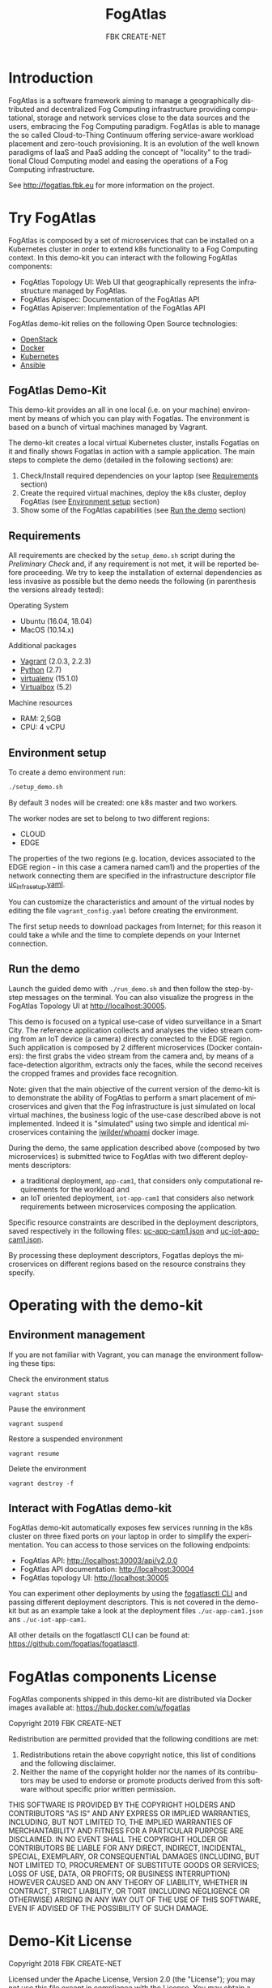 #+OPTIONS: ':nil *:t -:t ::t <:t H:3 \n:nil ^:t arch:headline
#+OPTIONS: author:t broken-links:nil c:nil creator:nil
#+OPTIONS: d:(not "LOGBOOK") date:t e:t email:nil f:t inline:t num:nil
#+OPTIONS: p:nil pri:nil prop:nil stat:t tags:t tasks:t tex:t
#+OPTIONS: timestamp:t title:t toc:t todo:t |:t
#+TITLE: FogAtlas
#+AUTHOR: FBK CREATE-NET
#+LANGUAGE: en
#+SELECT_TAGS: export
#+EXCLUDE_TAGS: noexport
#+CREATOR: Emacs 25.1.1 (Org mode 9.0.5)

* Introduction
  FogAtlas is a software framework aiming to manage a geographically distributed and decentralized Fog Computing infrastructure providing computational, storage and network services close to the data sources and the users, embracing the Fog Computing paradigm. FogAtlas is able to manage the so called Cloud-to-Thing Continuum offering service-aware workload placement and zero-touch provisioning. It is an evolution of the well known paradigms of IaaS and PaaS adding the concept of "locality" to the traditional Cloud Computing model and easing the operations of a Fog Computing infrastructure.

  See [[http://fogatlas.fbk.eu][http://fogatlas.fbk.eu]] for more information on the project.
* Try FogAtlas
  FogAtlas is composed by a set of microservices that can be installed on a Kubernetes cluster in order to extend k8s functionality to a Fog Computing
  context. In this demo-kit you can interact with the following FogAtlas components:
  - FogAtlas Topology UI: Web UI that geographically represents the infrastructure managed by FogAtlas.
  - FogAtlas Apispec: Documentation of the FogAtlas API
  - FogAtlas Apiserver: Implementation of the FogAtlas API

  FogAtlas demo-kit relies on the following Open Source technologies:
  - [[https://www.openstack.org/][OpenStack]]
  - [[https://www.docker.com/][Docker]]
  - [[https://kubernetes.io/][Kubernetes]]
  - [[https://www.ansible.com/][Ansible]]
** FogAtlas Demo-Kit
   This demo-kit provides an all in one local (i.e. on your machine) environment by means of which you can play with Fogatlas. The environment is based on
   a bunch of virtual machines managed by Vagrant.

   The demo-kit creates a local virtual Kubernetes cluster, installs Fogatlas on it and finally shows Fogatlas in action with a sample application.
   The main steps to complete the demo (detailed in the following sections) are:
   1. Check/Install required dependencies on your laptop (see [[#requirements][Requirements]] section)
   2. Create the required virtual machines, deploy the k8s cluster, deploy FogAtlas (see [[#environment-setup][Environment setup]] section)
   3. Show some of the FogAtlas capabilities (see [[#run-the-demo][Run the demo]] section)
** Requirements
   All requirements are checked by the =setup_demo.sh= script during the /Preliminary Check/ and, if any requirement is not met, it will be reported before proceeding.
   We try to keep the installation of external dependencies as less invasive as possible but the demo needs the following
   (in parenthesis the versions already tested):

   Operating System
   - Ubuntu (16.04, 18.04)
   - MacOS (10.14.x)

   Additional packages
   - [[https://www.vagrantup.com/downloads.html][Vagrant]] (2.0.3, 2.2.3)
   - [[https://www.python.org/][Python]] (2.7)
   - [[https://virtualenv.pypa.io/en/latest/][virtualenv]] (15.1.0)
   - [[https://www.virtualbox.org/wiki/Downloads][Virtualbox]] (5.2)

   Machine resources
   - RAM: 2,5GB
   - CPU: 4 vCPU

** Environment setup
   To create a demo environment run:
   #+BEGIN_SRC sh
   ./setup_demo.sh
   #+END_SRC
   By default 3 nodes will be created: one k8s master and two workers.

   The worker nodes are set to belong to two different regions:
   - CLOUD
   - EDGE

   The properties of the two regions (e.g. location, devices associated to the EDGE region - in this case a camera named cam1) and the properties of
   the network connecting them are specified in the infrastructure descriptor file [[file:uc_infra_setup.yaml][uc_infra_setup.yaml]].

   You can customize the characteristics and amount of the virtual nodes by editing the file =vagrant_config.yaml= before creating the environment.

   The first setup needs to download packages from Internet; for this reason it could take a while and the time to complete depends on your Internet connection.

** Run the demo
   Launch the guided demo with =./run_demo.sh= and then follow the step-by-step messages on the terminal. You can also visualize the progress in the
   FogAtlas Topology UI at [[http://localhost:30005][http://localhost:30005]].

   This demo is focused on a typical use-case of video surveillance in a Smart City. The reference application collects and analyses the video stream coming from an
   IoT device (a camera) directly connected to the EDGE region. Such application is composed by 2 different microservices (Docker containers): the first grabs the video
   stream from the camera and, by means of a face-detection algorithm, extracts only the faces, while the second receives the cropped frames and provides face recognition.

   Note: given that the main objective of the current version of the demo-kit is to demonstrate the ability of FogAtlas to perform a smart placement of microservices and
   given that the Fog infrastructure is just simulated on local virtual machines, the business logic of the use-case described above is not implemented.
   Indeed it is "simulated" using two simple and identical microservices containing the [[https://hub.docker.com/r/jwilder/whoami][jwilder/whoami]] docker image.

   During  the demo, the same application described above (composed by two microservices) is submitted twice to FogAtlas with two different deployments descriptors:
   - a traditional deployment, =app-cam1=, that considers only computational requirements for the workload and
   - an IoT oriented deployment, =iot-app-cam1= that considers also network requirements between microservices composing the application.

   Specific resource constraints are described in the deployment descriptors, saved respectively in the following files: [[file:uc-app-cam1.json][uc-app-cam1.json]] and
   [[file:uc-iot-app-cam1.json][uc-iot-app-cam1.json]].

   By processing these deployment descriptors, Fogatlas deploys the microservices on different regions based on the resource constrains they specify.

* Operating with the demo-kit
** Environment management
   If you are not familiar with Vagrant, you can manage the environment following these tips:

   Check the environment status
   #+BEGIN_SRC
   vagrant status
   #+END_SRC

   Pause the environment
   #+BEGIN_SRC
   vagrant suspend
   #+END_SRC

   Restore a suspended environment
   #+BEGIN_SRC
   vagrant resume
   #+END_SRC

   Delete the environment
   #+BEGIN_SRC
   vagrant destroy -f
   #+END_SRC

** Interact with FogAtlas demo-kit
   FogAtlas demo-kit automatically exposes few services running in the k8s cluster on three fixed ports on your laptop in order to simplify the experimentation. You can access to those services on the following endpoints:
   - FogAtlas API: [[http://localhost:30003/api/v2.0.0][http://localhost:30003/api/v2.0.0]]
   - FogAtlas API documentation: [[http://localhost:30004][http://localhost:30004]]
   - FogAtlas topology UI: [[http://localhost:30005][http://localhost:30005]]

   You can experiment other deployments by using the [[https://github.com/fogatlas/fogatlasctl][fogatlasctl CLI]] and passing different deployment descriptors. This is not covered in the demo-kit but as an example take a look at the deployment files  =./uc-app-cam1.json= ans =./uc-iot-app-cam1=.

   All other details on the fogatlasctl CLI can be found at: [[https://github.com/fogatlas/fogatlasctl][https://github.com/fogatlas/fogatlasctl]].

* FogAtlas components License
  FogAtlas components shipped in this demo-kit are distributed via Docker images available at: [[https://hub.docker.com/u/fogatlas][https://hub.docker.com/u/fogatlas]]

  Copyright 2019 FBK CREATE-NET

  Redistribution are permitted provided that the following conditions are met:
  1. Redistributions retain the above copyright notice, this list of conditions and the following disclaimer.
  2. Neither the name of the copyright holder nor the names of its contributors may be used to endorse or promote products derived from this software without specific prior written permission.

  THIS SOFTWARE IS PROVIDED BY THE COPYRIGHT HOLDERS AND CONTRIBUTORS "AS IS" AND ANY EXPRESS OR IMPLIED WARRANTIES, INCLUDING, BUT NOT LIMITED TO, THE IMPLIED WARRANTIES OF MERCHANTABILITY AND FITNESS FOR A PARTICULAR PURPOSE ARE DISCLAIMED. IN NO EVENT SHALL THE COPYRIGHT HOLDER OR CONTRIBUTORS BE LIABLE FOR ANY DIRECT, INDIRECT, INCIDENTAL, SPECIAL, EXEMPLARY, OR CONSEQUENTIAL DAMAGES (INCLUDING, BUT NOT LIMITED TO, PROCUREMENT OF SUBSTITUTE GOODS OR SERVICES; LOSS OF USE, DATA, OR PROFITS; OR BUSINESS INTERRUPTION) HOWEVER CAUSED AND ON ANY THEORY OF LIABILITY, WHETHER IN CONTRACT, STRICT LIABILITY, OR TORT (INCLUDING NEGLIGENCE OR OTHERWISE) ARISING IN ANY WAY OUT OF THE USE OF THIS SOFTWARE, EVEN IF ADVISED OF THE POSSIBILITY OF SUCH DAMAGE.

* Demo-Kit License
  Copyright 2018 FBK CREATE-NET

  Licensed under the Apache License, Version 2.0 (the "License");
  you may not use this file except in compliance with the License.
  You may obtain a copy of the License at

  [[http://www.apache.org/licenses/LICENSE-2.0][http://www.apache.org/licenses/LICENSE-2.0]]

  Unless required by applicable law or agreed to in writing, software
  distributed under the License is distributed on an "AS IS" BASIS,
  WITHOUT WARRANTIES OR CONDITIONS OF ANY KIND, either express or implied.
  See the License for the specific language governing permissions and
  limitations under the License.

  Note: this software uses third party components (see above) each with its proper license and warranty disclaimer. Therefore it is under the responsibility of the user
  ensuring that the use of FogAtlas demo kit complies with those licenses and being aware of those disclaimers.

* Acknowledgements
  FogAtlas is a project developed by the [[https://create-net.fbk.eu/rising/][RiSING unit]] in FBK CREATE-NET. This project has received funding from the European Union's Horizon 2020 research and innovation programme under grant agreement No 754514.
